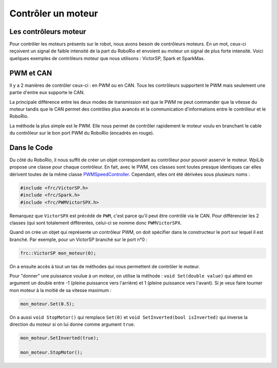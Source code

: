 Contrôler un moteur
===================

Les contrôleurs moteur
----------------------

Pour contrôler les moteurs présents sur le robot, nous avons besoin de
contrôleurs moteurs. En un mot, ceux-ci reçoivent un signal de faible
intensité de la part du RoboRio et envoient au moteur un signal de plus
forte intensité. Voici quelques exemples de contrôleurs moteur que nous
utilisons : VictorSP, Spark et SparkMax.

.. image:: img/Controllers.jpg

PWM et CAN
----------

Il y a 2 manières de contrôler ceux-ci : en PWM ou en CAN. Tous les
contrôleurs supportent le PWM mais seulement une partie d'entre eux
supporte le CAN.

La principale différence entre les deux modes de transmission est que le
PWM ne peut commander que la vitesse du moteur tandis que le CAN permet
des contrôles plus avancés et la communication d'informations entre le
contrôleur et le RoboRio.

.. image:: img/CanPwm.jpg

La méthode la plus simple est le PWM. Elle nous permet de contrôler
rapidement le moteur voulu en branchant le cable du contrôleur sur le bon
port PWM du RoboRio (encadrés en rouge).

.. image:: img/Roborio.jpg

Dans le Code
------------

Du côté du RoboRio, il nous suffit de créer un objet correspondant au
contrôleur pour pouvoir asservir le moteur. WpiLib propose une classe pour
chaque contrôleur. En fait, avec le PWM, ces classes sont toutes presque
identiques car elles dérivent toutes de la même classe
`PWMSpeedController <http://first.wpi.edu/FRC/roborio/release/docs/cpp/classfrc_1_1PWMSpeedController.html>`__.
Cependant, elles ont été dérivées sous plusieurs noms :

.. code-block:: c++

    #include <frc/VictorSP.h>
    #include <frc/Spark.h>
    #include <frc/PWMVictorSPX.h>

Remarquez que ``VictorSPX`` est précédé de ``PWM``, c'est parce qu'il peut
être contrôlé via le CAN. Pour différencier les 2 classes (qui sont
totalement différentes, celui-ci se nomme donc ``PWMVictorSPX``.

Quand on crée un objet qui représente un contrôleur PWM, on doit spécifier
dans le constructeur le port sur lequel il est branché. Par exemple, pour
un VictorSP branché sur le port n°0 :

.. code-block:: c++

    frc::VictorSP mon_moteur(0);


On a ensuite accès à tout un tas de méthodes qui nous permettent de
contrôler le moteur.

Pour "donner" une puissance voulue à un moteur, on utilise la méthode :
``void Set(double value)`` qui attend en argument un double entre -1
(pleine puissance vers l'arrière) et 1 (pleine puissance vers l'avant).
Si je veux faire tourner mon moteur à la moitié de sa vitesse maximum :

.. code-block:: c++

    mon_moteur.Set(0.5);


On a aussi ``void StopMotor()`` qui remplace ``Set(0)`` et
``void SetInverted(bool isInverted)`` qui inverse la direction du moteur
si on lui donne comme argument ``true``.

.. code-block:: c++

    mon_moteur.SetInverted(true);

    mon_moteur.StopMotor();
